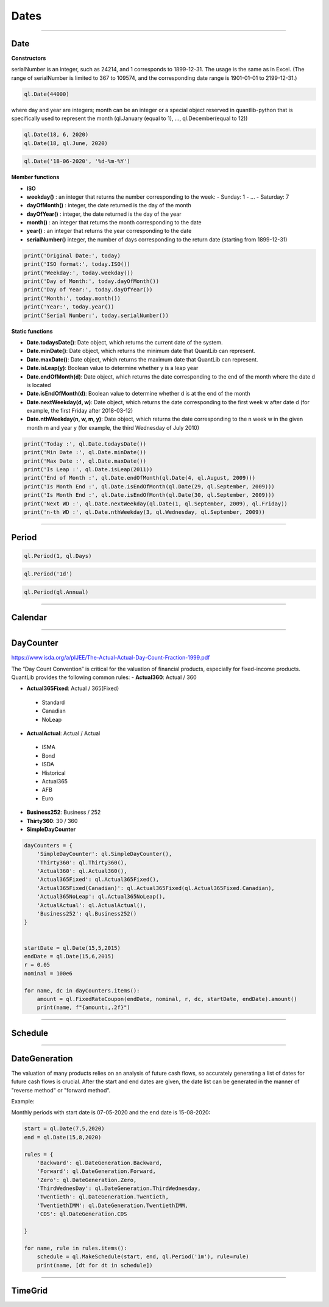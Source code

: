########
Dates
########

------

Date
####

**Constructors**

.. function:: ql.Date(serialNumber)
serialNumber is an integer, such as 24214, and 1 corresponds to 1899-12-31. The usage is the same as in Excel. (The range of serialNumber is limited to 367 to 109574, and the corresponding date range is 1901-01-01 to 2199-12-31.)

.. code-block:: python

    ql.Date(44000)

.. function:: ql.Date(day, month, year)
where day and year are integers; month can be an integer or a special object reserved in quantlib-python that is specifically used to represent the month (ql.January (equal to 1), ..., ql.December(equal to 12))

.. code-block:: python

    ql.Date(18, 6, 2020)
    ql.Date(18, ql.June, 2020)


.. function:: ql.Date(dateString, formatString)

.. code-block:: python

    ql.Date('18-06-2020', '%d-%m-%Y')


**Member functions**

- **ISO**
- **weekday()** : an integer that returns the number corresponding to the week:
  - Sunday: 1
  - ...
  - Saturday: 7
- **dayOfMonth()** : integer, the date returned is the day of the month
- **dayOfYear()** : integer, the date returned is the day of the year
- **month()** : an integer that returns the month corresponding to the date
- **year()** : an integer that returns the year corresponding to the date
- **serialNumber()** integer, the number of days corresponding to the return date (starting from 1899-12-31)

.. code-block:: python

    print('Original Date:', today)
    print('ISO format:', today.ISO())
    print('Weekday:', today.weekday())
    print('Day of Month:', today.dayOfMonth())
    print('Day of Year:', today.dayOfYear())
    print('Month:', today.month())
    print('Year:', today.year())
    print('Serial Number:', today.serialNumber())


**Static functions**

- **Date.todaysDate()**: Date object, which returns the current date of the system.
- **Date.minDate()**: Date object, which returns the minimum date that QuantLib can represent.
- **Date.maxDate()**: Date object, which returns the maximum date that QuantLib can represent.
- **Date.isLeap(y)**: Boolean value to determine whether y is a leap year
- **Date.endOfMonth(d)**: Date object, which returns the date corresponding to the end of the month where the date d is located
- **Date.isEndOfMonth(d)**: Boolean value to determine whether d is at the end of the month
- **Date.nextWeekday(d, w)**: Date object, which returns the date corresponding to the first week w after date d (for example, the first Friday after 2018-03-12)
- **Date.nthWeekday(n, w, m, y)**: Date object, which returns the date corresponding to the n week w in the given month m and year y (for example, the third Wednesday of July 2010)

.. code-block:: python

    print('Today :', ql.Date.todaysDate())
    print('Min Date :', ql.Date.minDate())
    print('Max Date :', ql.Date.maxDate())
    print('Is Leap :', ql.Date.isLeap(2011))
    print('End of Month :', ql.Date.endOfMonth(ql.Date(4, ql.August, 2009)))
    print('Is Month End :', ql.Date.isEndOfMonth(ql.Date(29, ql.September, 2009)))
    print('Is Month End :', ql.Date.isEndOfMonth(ql.Date(30, ql.September, 2009)))
    print('Next WD :', ql.Date.nextWeekday(ql.Date(1, ql.September, 2009), ql.Friday))
    print('n-th WD :', ql.Date.nthWeekday(3, ql.Wednesday, ql.September, 2009))


-----

Period
######

.. function:: ql.Period(n, units)

.. code-block:: python

    ql.Period(1, ql.Days)


.. function:: ql.Period(periodString)

.. code-block:: python

    ql.Period('1d')


.. function:: ql.Period(frequency)

.. code-block:: python

    ql.Period(ql.Annual)



-----

Calendar
########

----



DayCounter
##########

https://www.isda.org/a/pIJEE/The-Actual-Actual-Day-Count-Fraction-1999.pdf

The “Day Count Convention” is critical for the valuation of financial products, especially for fixed-income products. QuantLib provides the following common rules:
- **Actual360**: Actual / 360

- **Actual365Fixed**: Actual / 365(Fixed)
 - Standard
 - Canadian
 - NoLeap
- **ActualActual**: Actual / Actual
 - ISMA
 - Bond
 - ISDA
 - Historical
 - Actual365
 - AFB
 - Euro
- **Business252**: Business / 252
- **Thirty360**: 30 / 360
- **SimpleDayCounter**

.. code-block:: python

    dayCounters = {
        'SimpleDayCounter': ql.SimpleDayCounter(),
        'Thirty360': ql.Thirty360(),
        'Actual360': ql.Actual360(),
        'Actual365Fixed': ql.Actual365Fixed(),
        'Actual365Fixed(Canadian)': ql.Actual365Fixed(ql.Actual365Fixed.Canadian),
        'Actual365NoLeap': ql.Actual365NoLeap(),
        'ActualActual': ql.ActualActual(),
        'Business252': ql.Business252()    
    }


    startDate = ql.Date(15,5,2015)
    endDate = ql.Date(15,6,2015)
    r = 0.05
    nominal = 100e6

    for name, dc in dayCounters.items():
        amount = ql.FixedRateCoupon(endDate, nominal, r, dc, startDate, endDate).amount()
        print(name, f"{amount:,.2f}")


----


Schedule
########

.. function:: Schedule(effectiveDate , terminationDate , tenor, calendar, convention, terminationDateConvention, rule, endOfMonth, firstDate = Date (), nextToLastDate = Date ())
----



DateGeneration
##############

The valuation of many products relies on an analysis of future cash flows, so accurately generating a list of dates for future cash flows is crucial.
After the start and end dates are given, the date list can be generated in the manner of "reverse method" or "forward method".

Example:

Monthly periods with start date is 07-05-2020 and the end date is 15-08-2020:

.. code-block:: python

    start = ql.Date(7,5,2020)
    end = ql.Date(15,8,2020)

    rules = {
        'Backward': ql.DateGeneration.Backward,
        'Forward': ql.DateGeneration.Forward,
        'Zero': ql.DateGeneration.Zero,
        'ThirdWednesDay': ql.DateGeneration.ThirdWednesday,
        'Twentieth': ql.DateGeneration.Twentieth,
        'TwentiethIMM': ql.DateGeneration.TwentiethIMM,
        'CDS': ql.DateGeneration.CDS

    }

    for name, rule in rules.items():
        schedule = ql.MakeSchedule(start, end, ql.Period('1m'), rule=rule)
        print(name, [dt for dt in schedule])



----


TimeGrid
########
